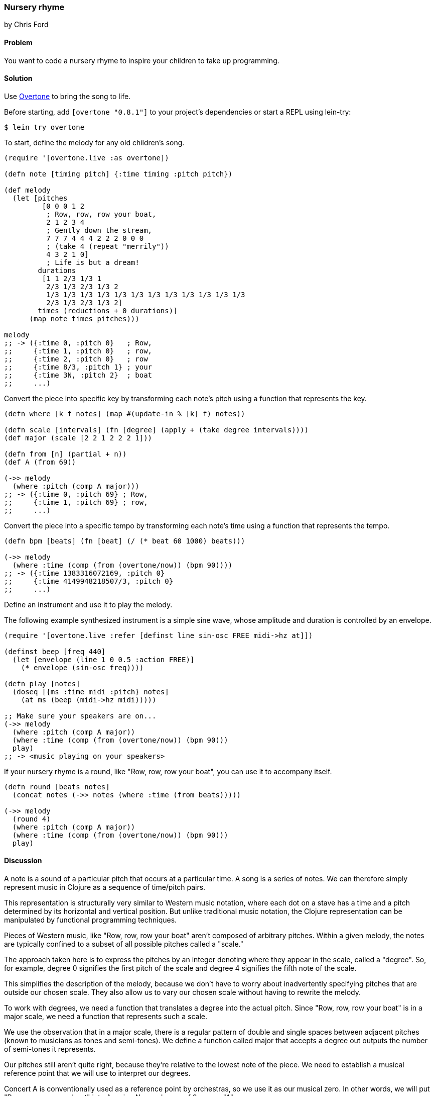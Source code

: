 === Nursery rhyme
[role="byline"]
by Chris Ford

==== Problem

You want to code a nursery rhyme to inspire your children to take up
programming.

==== Solution

Use https://github.com/overtone/overtone[Overtone] to bring the song
to life.

Before starting, add `[overtone "0.8.1"]` to your project's
dependencies or start a REPL using lein-try:

[source, shell]
----
$ lein try overtone
----

To start, define the melody for any old children's song.

[source,clojure]
----
(require '[overtone.live :as overtone])

(defn note [timing pitch] {:time timing :pitch pitch})

(def melody
  (let [pitches
         [0 0 0 1 2
          ; Row, row, row your boat,
          2 1 2 3 4
          ; Gently down the stream,
          7 7 7 4 4 4 2 2 2 0 0 0
          ; (take 4 (repeat "merrily"))
          4 3 2 1 0]
          ; Life is but a dream!
        durations
         [1 1 2/3 1/3 1
          2/3 1/3 2/3 1/3 2
          1/3 1/3 1/3 1/3 1/3 1/3 1/3 1/3 1/3 1/3 1/3 1/3
          2/3 1/3 2/3 1/3 2]
        times (reductions + 0 durations)]
      (map note times pitches)))

melody
;; -> ({:time 0, :pitch 0}   ; Row,
;;     {:time 1, :pitch 0}   ; row,
;;     {:time 2, :pitch 0}   ; row
;;     {:time 8/3, :pitch 1} ; your
;;     {:time 3N, :pitch 2}  ; boat
;;     ...)
----

Convert the piece into specific key by transforming each note's pitch
using a function that represents the key.

[source,clojure]
----
(defn where [k f notes] (map #(update-in % [k] f) notes))

(defn scale [intervals] (fn [degree] (apply + (take degree intervals))))
(def major (scale [2 2 1 2 2 2 1]))

(defn from [n] (partial + n))
(def A (from 69))

(->> melody
  (where :pitch (comp A major)))
;; -> ({:time 0, :pitch 69} ; Row,
;;     {:time 1, :pitch 69} ; row,
;;     ...)
----

Convert the piece into a specific tempo by transforming each note's
time using a function that represents the tempo.

[source,clojure]
----
(defn bpm [beats] (fn [beat] (/ (* beat 60 1000) beats)))

(->> melody
  (where :time (comp (from (overtone/now)) (bpm 90))))
;; -> ({:time 1383316072169, :pitch 0}
;;     {:time 4149948218507/3, :pitch 0}
;;     ...)

----

Define an instrument and use it to play the melody.

The following example synthesized instrument is a simple sine wave,
whose amplitude and duration is controlled by an envelope.

[source,clojure]
----
(require '[overtone.live :refer [definst line sin-osc FREE midi->hz at]])

(definst beep [freq 440]
  (let [envelope (line 1 0 0.5 :action FREE)]
    (* envelope (sin-osc freq))))

(defn play [notes]
  (doseq [{ms :time midi :pitch} notes]
    (at ms (beep (midi->hz midi)))))

;; Make sure your speakers are on...
(->> melody
  (where :pitch (comp A major))
  (where :time (comp (from (overtone/now)) (bpm 90)))
  play)
;; -> <music playing on your speakers>
----

If your nursery rhyme is a round, like "Row, row, row your boat", you
can use it to accompany itself.

[source,clojure]
----
(defn round [beats notes]
  (concat notes (->> notes (where :time (from beats)))))

(->> melody
  (round 4)
  (where :pitch (comp A major))
  (where :time (comp (from (overtone/now)) (bpm 90)))
  play)

----

==== Discussion

A note is a sound of a particular pitch that occurs at a particular
time. A song is a series of notes. We can therefore simply represent
music in Clojure as a sequence of time/pitch pairs.

This representation is structurally very similar to Western music
notation, where each dot on a stave has a time and a pitch determined
by its horizontal and vertical position. But unlike traditional music
notation, the Clojure representation can be manipulated by functional
programming techniques.

Pieces of Western music, like "Row, row, row your boat" aren't
composed of arbitrary pitches. Within a given melody, the notes are
typically confined to a subset of all possible pitches called a
"scale."

The approach taken here is to express the pitches by an integer
denoting where they appear in the scale, called a "degree". So, for
example, degree +0+ signifies the first pitch of the scale and degree
+4+ signifies the fifth note of the scale.

This simplifies the description of the melody, because we don't have
to worry about inadvertently specifying pitches that are outside our
chosen scale. They also allow us to vary our chosen scale without
having to rewrite the melody.

To work with degrees, we need a function that translates a degree into
the actual pitch. Since "Row, row, row your boat" is in a major scale,
we need a function that represents such a scale.

We use the observation that in a major scale, there is a regular
pattern of double and single spaces between adjacent pitches (known to
musicians as tones and semi-tones). We define a function called
+major+ that accepts a degree out outputs the number of semi-tones it
represents.

Our pitches still aren't quite right, because they're relative to the
lowest note of the piece. We need to establish a musical reference
point that we will use to interpret our degrees.

Concert A is conventionally used as a reference point by orchestras,
so we use it as our musical zero. In other words, we will put "Row,
row, row your boat" into A major. Now a degree of +0+ means "A".

Note that we can simply compose together our functions for major and
for A to arrive at a composite A major function.

We need to do a similar transformation for time. Each note's time is
expressed in beats, but we need it to be in milliseconds. We use the
current system time as our temporal reference point, meaning that the
piece will start from now (and not at the start of the Unix epoch!).

"Row, row, row your boat" is a round, meaning it harmonizes if sung as
an accompaniment to itself, offset by a particular number of beats. As
an extra flourish, we produce a second version of the melody that
starts four beats after the first.

We encourage you to experiment with the tune, perhaps by varying the
speed or using a different key (hint: a minor key has the following
pattern of tones and semitones `[2 1 2 2 1 2 2 ]`).

We also encourage you to think about how this approach to modelling a
series of events can be applied to other domains. The idea of
expressing a time-series as a sequence and then applying
transformations across that series is a simple, flexible and
composable way of describing a problem.

Music is a wonderful and moving thing. It's also incredibly
well-suited to being modelled in a functional programming language. We
hope your children agree.

==== See also

* https://github.com/overtone/overtone[Overtone] is a music environment for Clojure.
